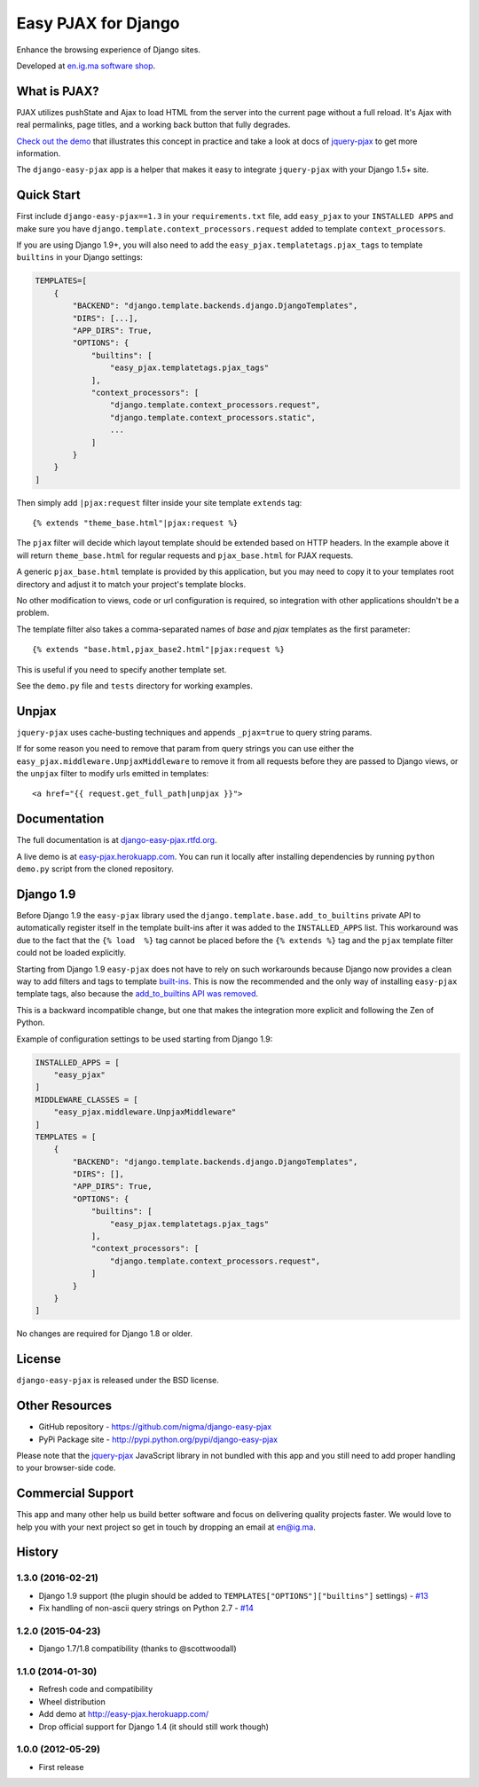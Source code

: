 Easy PJAX for Django
====================

Enhance the browsing experience of Django sites.

.. image:: https://secure.travis-ci.org/nigma/django-easy-pjax.svg?branch=master
    :target: https://secure.travis-ci.org/nigma/django-easy-pjax
    :alt: Build Status
.. image:: https://img.shields.io/pypi/v/django-easy-pjax.svg
    :target: https://pypi.python.org/pypi/django-easy-pjax/
    :alt: Latest Version
.. image:: https://img.shields.io/pypi/dm/django-easy-pjax.svg
    :target: https://pypi.python.org/pypi/django-easy-pjax/
    :alt: Downloads
.. image:: https://img.shields.io/badge/wheel-yes-green.svg
    :target: https://pypi.python.org/pypi/django-easy-pjax/
    :alt: Wheel
.. image:: https://img.shields.io/pypi/l/django-easy-pjax.svg
    :target: https://pypi.python.org/pypi/django-easy-pjax/
    :alt: License

Developed at `en.ig.ma software shop <http://en.ig.ma>`_.

What is PJAX?
-------------

PJAX utilizes pushState and Ajax to load HTML from the server into the current
page without a full reload. It's Ajax with real permalinks, page titles,
and a working back button that fully degrades.

`Check out the demo <http://easy-pjax.herokuapp.com/>`_ that illustrates this concept
in practice and take a look at docs of `jquery-pjax`_ to get more information.

The ``django-easy-pjax`` app is a helper that makes it easy to integrate
``jquery-pjax`` with your Django 1.5+ site.

Quick Start
-----------

First include ``django-easy-pjax==1.3`` in your ``requirements.txt`` file,
add ``easy_pjax`` to your ``INSTALLED APPS`` and make sure you have
``django.template.context_processors.request`` added to template
``context_processors``.

If you are using Django 1.9+, you will also need to add the
``easy_pjax.templatetags.pjax_tags`` to template ``builtins`` in your
Django settings:

.. code-block:: python

    TEMPLATES=[
        {
            "BACKEND": "django.template.backends.django.DjangoTemplates",
            "DIRS": [...],
            "APP_DIRS": True,
            "OPTIONS": {
                "builtins": [
                    "easy_pjax.templatetags.pjax_tags"
                ],
                "context_processors": [
                    "django.template.context_processors.request",
                    "django.template.context_processors.static",
                    ...
                ]
            }
        }
    ]

Then simply add ``|pjax:request`` filter inside your site template ``extends`` tag::

   {% extends "theme_base.html"|pjax:request %}

The ``pjax`` filter will decide which layout template should be extended based
on HTTP headers. In the example above it will return ``theme_base.html``
for regular requests and ``pjax_base.html`` for PJAX requests.

A generic ``pjax_base.html`` template is provided by this application, but you
may need to copy it to your templates root directory and adjust it to match
your project's template blocks.

No other modification to views, code or url configuration is required,
so integration with other applications shouldn't be a problem.

The template filter also takes a comma-separated names of `base` and `pjax`
templates as the first parameter::

    {% extends "base.html,pjax_base2.html"|pjax:request %}

This is useful if you need to specify another template set.

See the ``demo.py`` file and ``tests`` directory for working examples.

Unpjax
------

``jquery-pjax`` uses cache-busting techniques and appends ``_pjax=true``
to query string params.

If for some reason you need to remove that param from query strings
you can use either the ``easy_pjax.middleware.UnpjaxMiddleware`` to remove it
from all requests before they are passed to Django views, or the ``unpjax``
filter to modify urls emitted in templates::

    <a href="{{ request.get_full_path|unpjax }}">

Documentation
-------------

The full documentation is at `django-easy-pjax.rtfd.org <http://django-easy-pjax.rtfd.org>`_.

A live demo is at `easy-pjax.herokuapp.com <https://easy-pjax.herokuapp.com/>`_.
You can run it locally after installing dependencies by running ``python demo.py``
script from the cloned repository.

Django 1.9
----------

Before Django 1.9 the ``easy-pjax`` library used the ``django.template.base.add_to_builtins``
private API to automatically register itself in the template built-ins after it was added
to the ``INSTALLED_APPS`` list.
This workaround was due to the fact that the ``{% load  %}`` tag cannot be placed before
the ``{% extends %}`` tag and the ``pjax`` template filter could not be loaded explicitly.

Starting from Django 1.9 ``easy-pjax`` does not have to rely on such workarounds because
Django now provides a clean way to add filters and tags to template
`built-ins <https://docs.djangoproject.com/es/1.9/topics/templates/#module-django.template.backends.django>`_.
This is now the recommended and the only way of installing ``easy-pjax`` template tags, also because the
`add_to_builtins API was removed <https://docs.djangoproject.com/en/1.9/releases/1.9/#django-template-base-add-to-builtins-is-removed>`_.

This is a backward incompatible change, but one that makes the integration more explicit and
following the Zen of Python.

Example of configuration settings to be used starting from Django 1.9:

.. code-block:: python

    INSTALLED_APPS = [
        "easy_pjax"
    ]
    MIDDLEWARE_CLASSES = [
        "easy_pjax.middleware.UnpjaxMiddleware"
    ]
    TEMPLATES = [
        {
            "BACKEND": "django.template.backends.django.DjangoTemplates",
            "DIRS": [],
            "APP_DIRS": True,
            "OPTIONS": {
                "builtins": [
                    "easy_pjax.templatetags.pjax_tags"
                ],
                "context_processors": [
                    "django.template.context_processors.request",
                ]
            }
        }
    ]

No changes are required for Django 1.8 or older.

License
-------

``django-easy-pjax`` is released under the BSD license.

Other Resources
---------------

- GitHub repository - https://github.com/nigma/django-easy-pjax
- PyPi Package site - http://pypi.python.org/pypi/django-easy-pjax

Please note that the `jquery-pjax`_ JavaScript library in not bundled with this
app and you still need to add proper handling to your browser-side code.

Commercial Support
------------------

This app and many other help us build better software
and focus on delivering quality projects faster.
We would love to help you with your next project so get in touch
by dropping an email at en@ig.ma.


.. _jquery-pjax: https://github.com/defunkt/jquery-pjax




History
-------

1.3.0 (2016-02-21)
++++++++++++++++++

* Django 1.9 support (the plugin should be added to ``TEMPLATES["OPTIONS"]["builtins"]``
  settings) - `#13 <https://github.com/nigma/django-easy-pjax/pull/13>`_
* Fix handling of non-ascii query strings on Python 2.7 - `#14 <https://github.com/nigma/django-easy-pjax/pull/13>`_

1.2.0 (2015-04-23)
++++++++++++++++++

* Django 1.7/1.8 compatibility (thanks to @scottwoodall)

1.1.0 (2014-01-30)
++++++++++++++++++

* Refresh code and compatibility
* Wheel distribution
* Add demo at http://easy-pjax.herokuapp.com/
* Drop official support for Django 1.4 (it should still work though)

1.0.0 (2012-05-29)
++++++++++++++++++

* First release


